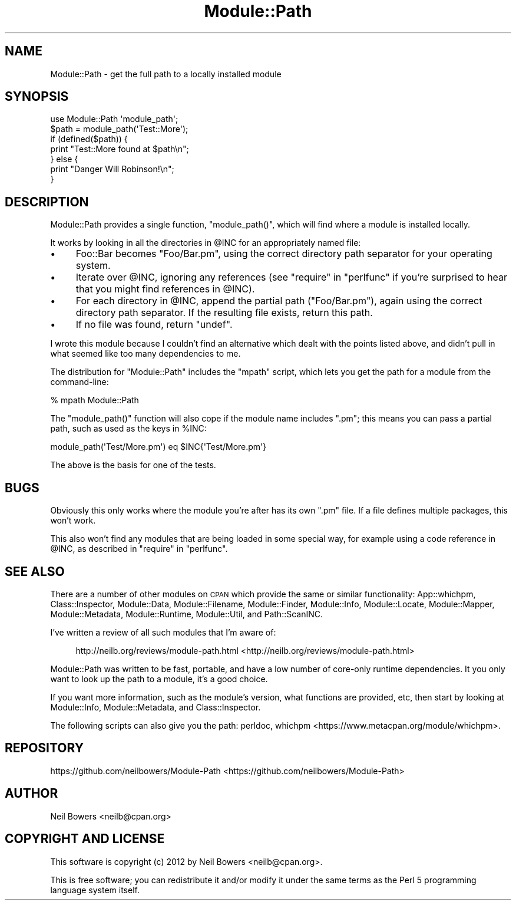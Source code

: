 .\" Automatically generated by Pod::Man 2.25 (Pod::Simple 3.20)
.\"
.\" Standard preamble:
.\" ========================================================================
.de Sp \" Vertical space (when we can't use .PP)
.if t .sp .5v
.if n .sp
..
.de Vb \" Begin verbatim text
.ft CW
.nf
.ne \\$1
..
.de Ve \" End verbatim text
.ft R
.fi
..
.\" Set up some character translations and predefined strings.  \*(-- will
.\" give an unbreakable dash, \*(PI will give pi, \*(L" will give a left
.\" double quote, and \*(R" will give a right double quote.  \*(C+ will
.\" give a nicer C++.  Capital omega is used to do unbreakable dashes and
.\" therefore won't be available.  \*(C` and \*(C' expand to `' in nroff,
.\" nothing in troff, for use with C<>.
.tr \(*W-
.ds C+ C\v'-.1v'\h'-1p'\s-2+\h'-1p'+\s0\v'.1v'\h'-1p'
.ie n \{\
.    ds -- \(*W-
.    ds PI pi
.    if (\n(.H=4u)&(1m=24u) .ds -- \(*W\h'-12u'\(*W\h'-12u'-\" diablo 10 pitch
.    if (\n(.H=4u)&(1m=20u) .ds -- \(*W\h'-12u'\(*W\h'-8u'-\"  diablo 12 pitch
.    ds L" ""
.    ds R" ""
.    ds C` ""
.    ds C' ""
'br\}
.el\{\
.    ds -- \|\(em\|
.    ds PI \(*p
.    ds L" ``
.    ds R" ''
'br\}
.\"
.\" Escape single quotes in literal strings from groff's Unicode transform.
.ie \n(.g .ds Aq \(aq
.el       .ds Aq '
.\"
.\" If the F register is turned on, we'll generate index entries on stderr for
.\" titles (.TH), headers (.SH), subsections (.SS), items (.Ip), and index
.\" entries marked with X<> in POD.  Of course, you'll have to process the
.\" output yourself in some meaningful fashion.
.ie \nF \{\
.    de IX
.    tm Index:\\$1\t\\n%\t"\\$2"
..
.    nr % 0
.    rr F
.\}
.el \{\
.    de IX
..
.\}
.\"
.\" Accent mark definitions (@(#)ms.acc 1.5 88/02/08 SMI; from UCB 4.2).
.\" Fear.  Run.  Save yourself.  No user-serviceable parts.
.    \" fudge factors for nroff and troff
.if n \{\
.    ds #H 0
.    ds #V .8m
.    ds #F .3m
.    ds #[ \f1
.    ds #] \fP
.\}
.if t \{\
.    ds #H ((1u-(\\\\n(.fu%2u))*.13m)
.    ds #V .6m
.    ds #F 0
.    ds #[ \&
.    ds #] \&
.\}
.    \" simple accents for nroff and troff
.if n \{\
.    ds ' \&
.    ds ` \&
.    ds ^ \&
.    ds , \&
.    ds ~ ~
.    ds /
.\}
.if t \{\
.    ds ' \\k:\h'-(\\n(.wu*8/10-\*(#H)'\'\h"|\\n:u"
.    ds ` \\k:\h'-(\\n(.wu*8/10-\*(#H)'\`\h'|\\n:u'
.    ds ^ \\k:\h'-(\\n(.wu*10/11-\*(#H)'^\h'|\\n:u'
.    ds , \\k:\h'-(\\n(.wu*8/10)',\h'|\\n:u'
.    ds ~ \\k:\h'-(\\n(.wu-\*(#H-.1m)'~\h'|\\n:u'
.    ds / \\k:\h'-(\\n(.wu*8/10-\*(#H)'\z\(sl\h'|\\n:u'
.\}
.    \" troff and (daisy-wheel) nroff accents
.ds : \\k:\h'-(\\n(.wu*8/10-\*(#H+.1m+\*(#F)'\v'-\*(#V'\z.\h'.2m+\*(#F'.\h'|\\n:u'\v'\*(#V'
.ds 8 \h'\*(#H'\(*b\h'-\*(#H'
.ds o \\k:\h'-(\\n(.wu+\w'\(de'u-\*(#H)/2u'\v'-.3n'\*(#[\z\(de\v'.3n'\h'|\\n:u'\*(#]
.ds d- \h'\*(#H'\(pd\h'-\w'~'u'\v'-.25m'\f2\(hy\fP\v'.25m'\h'-\*(#H'
.ds D- D\\k:\h'-\w'D'u'\v'-.11m'\z\(hy\v'.11m'\h'|\\n:u'
.ds th \*(#[\v'.3m'\s+1I\s-1\v'-.3m'\h'-(\w'I'u*2/3)'\s-1o\s+1\*(#]
.ds Th \*(#[\s+2I\s-2\h'-\w'I'u*3/5'\v'-.3m'o\v'.3m'\*(#]
.ds ae a\h'-(\w'a'u*4/10)'e
.ds Ae A\h'-(\w'A'u*4/10)'E
.    \" corrections for vroff
.if v .ds ~ \\k:\h'-(\\n(.wu*9/10-\*(#H)'\s-2\u~\d\s+2\h'|\\n:u'
.if v .ds ^ \\k:\h'-(\\n(.wu*10/11-\*(#H)'\v'-.4m'^\v'.4m'\h'|\\n:u'
.    \" for low resolution devices (crt and lpr)
.if \n(.H>23 .if \n(.V>19 \
\{\
.    ds : e
.    ds 8 ss
.    ds o a
.    ds d- d\h'-1'\(ga
.    ds D- D\h'-1'\(hy
.    ds th \o'bp'
.    ds Th \o'LP'
.    ds ae ae
.    ds Ae AE
.\}
.rm #[ #] #H #V #F C
.\" ========================================================================
.\"
.IX Title "Module::Path 3"
.TH Module::Path 3 "2013-01-20" "perl v5.16.2" "User Contributed Perl Documentation"
.\" For nroff, turn off justification.  Always turn off hyphenation; it makes
.\" way too many mistakes in technical documents.
.if n .ad l
.nh
.SH "NAME"
Module::Path \- get the full path to a locally installed module
.SH "SYNOPSIS"
.IX Header "SYNOPSIS"
.Vb 1
\& use Module::Path \*(Aqmodule_path\*(Aq;
\& 
\& $path = module_path(\*(AqTest::More\*(Aq);
\& if (defined($path)) {
\&   print "Test::More found at $path\en";
\& } else {
\&   print "Danger Will Robinson!\en";
\& }
.Ve
.SH "DESCRIPTION"
.IX Header "DESCRIPTION"
Module::Path provides a single function, \f(CW\*(C`module_path()\*(C'\fR,
which will find where a module is installed locally.
.PP
It works by looking in all the directories in \f(CW@INC\fR
for an appropriately named file:
.IP "\(bu" 4
Foo::Bar becomes \f(CW\*(C`Foo/Bar.pm\*(C'\fR, using the correct directory path
separator for your operating system.
.IP "\(bu" 4
Iterate over \f(CW@INC\fR, ignoring any references
(see \*(L"require\*(R" in \*(L"perlfunc\*(R" if you're surprised to hear
that you might find references in \f(CW@INC\fR).
.IP "\(bu" 4
For each directory in \f(CW@INC\fR, append the partial path (\f(CW\*(C`Foo/Bar.pm\*(C'\fR),
again using the correct directory path separator.
If the resulting file exists, return this path.
.IP "\(bu" 4
If no file was found, return \f(CW\*(C`undef\*(C'\fR.
.PP
I wrote this module because I couldn't find an alternative
which dealt with the points listed above, and didn't pull in
what seemed like too many dependencies to me.
.PP
The distribution for \f(CW\*(C`Module::Path\*(C'\fR includes the \f(CW\*(C`mpath\*(C'\fR
script, which lets you get the path for a module from the command-line:
.PP
.Vb 1
\& % mpath Module::Path
.Ve
.PP
The \f(CW\*(C`module_path()\*(C'\fR function will also cope if the module name includes \f(CW\*(C`.pm\*(C'\fR;
this means you can pass a partial path, such as used as the keys in \f(CW%INC\fR:
.PP
.Vb 1
\&  module_path(\*(AqTest/More.pm\*(Aq) eq $INC{\*(AqTest/More.pm\*(Aq}
.Ve
.PP
The above is the basis for one of the tests.
.SH "BUGS"
.IX Header "BUGS"
Obviously this only works where the module you're after has its own \f(CW\*(C`.pm\*(C'\fR
file. If a file defines multiple packages, this won't work.
.PP
This also won't find any modules that are being loaded in some special
way, for example using a code reference in \f(CW@INC\fR, as described
in \*(L"require\*(R" in \*(L"perlfunc\*(R".
.SH "SEE ALSO"
.IX Header "SEE ALSO"
There are a number of other modules on \s-1CPAN\s0 which provide the
same or similar functionality:
App::whichpm,
Class::Inspector,
Module::Data,
Module::Filename,
Module::Finder,
Module::Info,
Module::Locate,
Module::Mapper,
Module::Metadata,
Module::Runtime,
Module::Util,
and Path::ScanINC.
.PP
I've written a review of all such modules that I'm aware of:
.Sp
.RS 4
http://neilb.org/reviews/module\-path.html <http://neilb.org/reviews/module-path.html>
.RE
.PP
Module::Path was written to be fast, portable, and have a low number of
core-only runtime dependencies. It you only want to look up the path to
a module, it's a good choice.
.PP
If you want more information, such as the module's version, what functions
are provided, etc, then start by looking at Module::Info,
Module::Metadata, and Class::Inspector.
.PP
The following scripts can also give you the path:
perldoc,
whichpm <https://www.metacpan.org/module/whichpm>.
.SH "REPOSITORY"
.IX Header "REPOSITORY"
https://github.com/neilbowers/Module\-Path <https://github.com/neilbowers/Module-Path>
.SH "AUTHOR"
.IX Header "AUTHOR"
Neil Bowers <neilb@cpan.org>
.SH "COPYRIGHT AND LICENSE"
.IX Header "COPYRIGHT AND LICENSE"
This software is copyright (c) 2012 by Neil Bowers <neilb@cpan.org>.
.PP
This is free software; you can redistribute it and/or modify it under
the same terms as the Perl 5 programming language system itself.
